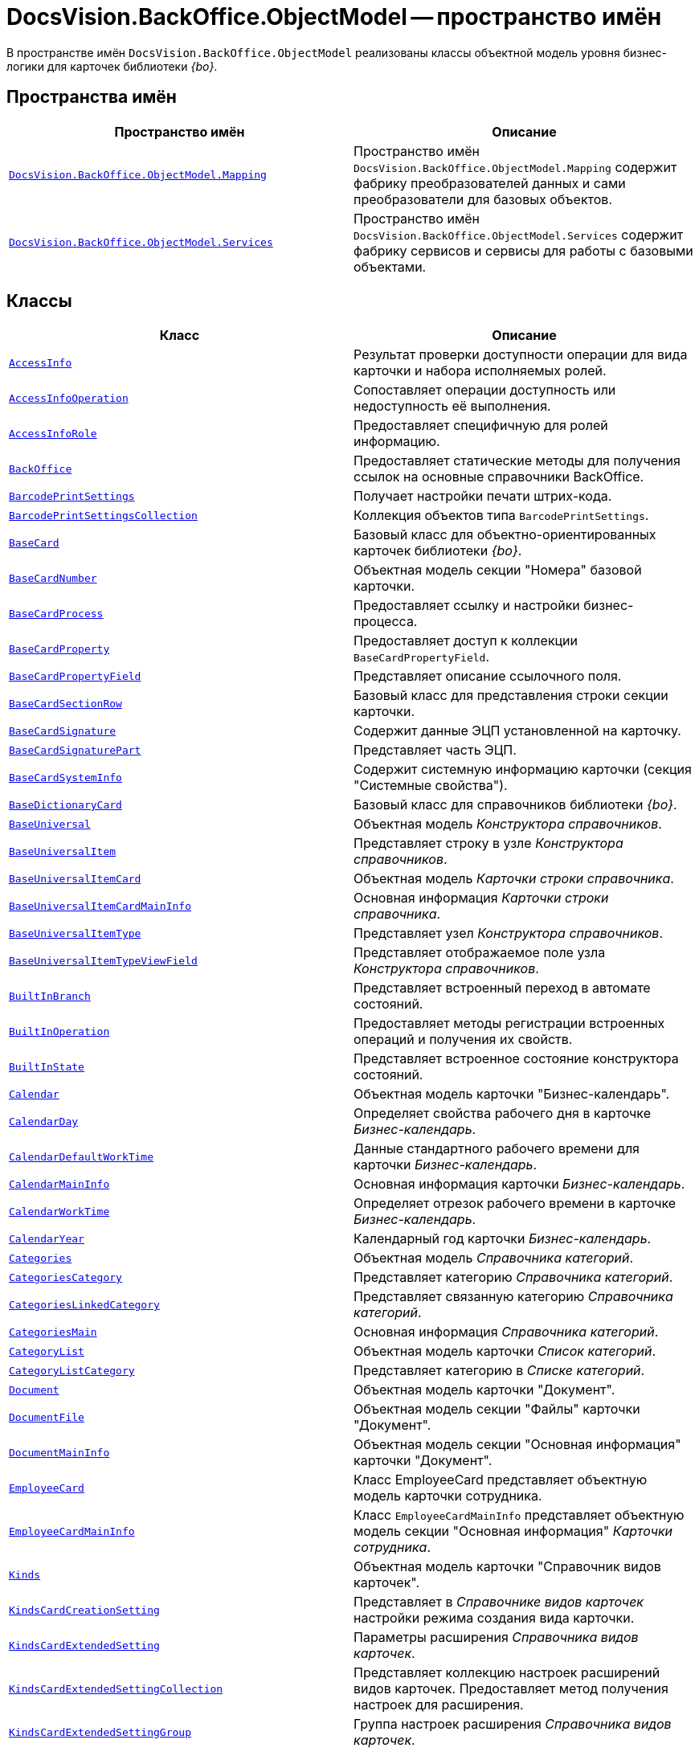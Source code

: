 = DocsVision.BackOffice.ObjectModel -- пространство имён

В пространстве имён `DocsVision.BackOffice.ObjectModel` реализованы классы объектной модель уровня бизнес-логики для карточек библиотеки _{bo}_.

== Пространства имён

[cols=",",options="header"]
|===
|Пространство имён |Описание
|`xref:api/DocsVision/BackOffice/ObjectModel/Mapping/Mapping_NS.adoc[DocsVision.BackOffice.ObjectModel.Mapping]` |Пространство имён `DocsVision.BackOffice.ObjectModel.Mapping` содержит фабрику преобразователей данных и сами преобразователи для базовых объектов.
|`xref:api/DocsVision/BackOffice/ObjectModel/Services/Services_NS.adoc[DocsVision.BackOffice.ObjectModel.Services]` |Пространство имён `DocsVision.BackOffice.ObjectModel.Services` содержит фабрику сервисов и сервисы для работы с базовыми объектами.
|===

== Классы

[cols=",",options="header"]
|===
|Класс |Описание
|`xref:api/DocsVision/BackOffice/ObjectModel/AccessInfo_CL.adoc[AccessInfo]` |Результат проверки доступности операции для вида карточки и набора исполняемых ролей.
|`xref:api/DocsVision/BackOffice/ObjectModel/AccessInfoOperation_CL.adoc[AccessInfoOperation]` |Сопоставляет операции доступность или недоступность её выполнения.
|`xref:api/DocsVision/BackOffice/ObjectModel/AccessInfoRole_CL.adoc[AccessInfoRole]` |Предоставляет специфичную для ролей информацию.
|`xref:api/DocsVision/BackOffice/ObjectModel/BackOffice_CL.adoc[BackOffice]` |Предоставляет статические методы для получения ссылок на основные справочники BackOffice.
|`xref:api/DocsVision/BackOffice/ObjectModel/BarcodePrintSettings_CL.adoc[BarcodePrintSettings]` |Получает настройки печати штрих-кода.
|`xref:api/DocsVision/BackOffice/ObjectModel/BarcodePrintSettingsCollection_CL.adoc[BarcodePrintSettingsCollection]` |Коллекция объектов типа `BarcodePrintSettings`.
|`xref:api/DocsVision/BackOffice/ObjectModel/BaseCard_CL.adoc[BaseCard]` |Базовый класс для объектно-ориентированных карточек библиотеки _{bo}_.
|`xref:api/DocsVision/BackOffice/ObjectModel/BaseCardNumber_CL.adoc[BaseCardNumber]` |Объектная модель секции "Номера" базовой карточки.
|`xref:api/DocsVision/BackOffice/ObjectModel/BaseCardProcess_CL.adoc[BaseCardProcess]` |Предоставляет ссылку и настройки бизнес-процесса.
|`xref:api/DocsVision/BackOffice/ObjectModel/BaseCardProperty_CL.adoc[BaseCardProperty]` |Предоставляет доступ к коллекции `BaseCardPropertyField`.
|`xref:api/DocsVision/BackOffice/ObjectModel/BaseCardPropertyField_CL.adoc[BaseCardPropertyField]` |Представляет описание ссылочного поля.
|`xref:api/DocsVision/BackOffice/ObjectModel/BaseCardSectionRow_CL.adoc[BaseCardSectionRow]` |Базовый класс для представления строки секции карточки.
|`xref:api/DocsVision/BackOffice/ObjectModel/BaseCardSignature_CL.adoc[BaseCardSignature]` |Содержит данные ЭЦП установленной на карточку.
|`xref:api/DocsVision/BackOffice/ObjectModel/BaseCardSignaturePart_CL.adoc[BaseCardSignaturePart]` |Представляет часть ЭЦП.
|`xref:api/DocsVision/BackOffice/ObjectModel/BaseCardSystemInfo_CL.adoc[BaseCardSystemInfo]` |Содержит системную информацию карточки (секция "Системные свойства").
|`xref:api/DocsVision/BackOffice/ObjectModel/BaseDictionaryCard_CL.adoc[BaseDictionaryCard]` |Базовый класс для справочников библиотеки _{bo}_.
|`xref:api/DocsVision/BackOffice/ObjectModel/BaseUniversal_CL.adoc[BaseUniversal]` |Объектная модель _Конструктора справочников_.
|`xref:api/DocsVision/BackOffice/ObjectModel/BaseUniversalItem_CL.adoc[BaseUniversalItem]` |Представляет строку в узле _Конструктора справочников_.
|`xref:api/DocsVision/BackOffice/ObjectModel/BaseUniversalItemCard_CL.adoc[BaseUniversalItemCard]` |Объектная модель _Карточки строки справочника_.
|`xref:api/DocsVision/BackOffice/ObjectModel/BaseUniversalItemCardMainInfo_CL.adoc[BaseUniversalItemCardMainInfo]` |Основная информация _Карточки строки справочника_.
|`xref:api/DocsVision/BackOffice/ObjectModel/BaseUniversalItemType_CL.adoc[BaseUniversalItemType]` |Представляет узел _Конструктора справочников_.
|`xref:api/DocsVision/BackOffice/ObjectModel/BaseUniversalItemTypeViewField_CL.adoc[BaseUniversalItemTypeViewField]` |Представляет отображаемое поле узла _Конструктора справочников_.
|`xref:api/DocsVision/BackOffice/ObjectModel/BuiltInBranch_CL.adoc[BuiltInBranch]` |Представляет встроенный переход в автомате состояний.
|`xref:api/DocsVision/BackOffice/ObjectModel/BuiltInOperation_CL.adoc[BuiltInOperation]` |Предоставляет методы регистрации встроенных операций и получения их свойств.
|`xref:api/DocsVision/BackOffice/ObjectModel/BuiltInState_CL.adoc[BuiltInState]` |Представляет встроенное состояние конструктора состояний.
|`xref:api/DocsVision/BackOffice/ObjectModel/Calendar_CL.adoc[Calendar]` |Объектная модель карточки "Бизнес-календарь".
|`xref:api/DocsVision/BackOffice/ObjectModel/CalendarDay_CL.adoc[CalendarDay]` |Определяет свойства рабочего дня в карточке _Бизнес-календарь_.
|`xref:api/DocsVision/BackOffice/ObjectModel/CalendarDefaultWorkTime_CL.adoc[CalendarDefaultWorkTime]` |Данные стандартного рабочего времени для карточки _Бизнес-календарь_.
|`xref:api/DocsVision/BackOffice/ObjectModel/CalendarMainInfo_CL.adoc[CalendarMainInfo]` |Основная информация карточки _Бизнес-календарь_.
|`xref:api/DocsVision/BackOffice/ObjectModel/CalendarWorkTime_CL.adoc[CalendarWorkTime]` |Определяет отрезок рабочего времени в карточке _Бизнес-календарь_.
|`xref:api/DocsVision/BackOffice/ObjectModel/CalendarYear_CL.adoc[CalendarYear]` |Календарный год карточки _Бизнес-календарь_.
|`xref:api/DocsVision/BackOffice/ObjectModel/Categories_CL.adoc[Categories]` |Объектная модель _Справочника категорий_.
|`xref:api/DocsVision/BackOffice/ObjectModel/CategoriesCategory_CL.adoc[CategoriesCategory]` |Представляет категорию _Справочника категорий_.
|`xref:api/DocsVision/BackOffice/ObjectModel/CategoriesLinkedCategory_CL.adoc[CategoriesLinkedCategory]` |Представляет связанную категорию _Справочника категорий_.
|`xref:api/DocsVision/BackOffice/ObjectModel/CategoriesMain_CL.adoc[CategoriesMain]` |Основная информация _Справочника категорий_.
|`xref:api/DocsVision/BackOffice/ObjectModel/CategoryList_CL.adoc[CategoryList]` |Объектная модель карточки _Список категорий_.
|`xref:api/DocsVision/BackOffice/ObjectModel/CategoryListCategory_CL.adoc[CategoryListCategory]` |Представляет категорию в _Списке категорий_.
|`xref:api/DocsVision/BackOffice/ObjectModel/Document_CL.adoc[Document]` |Объектная модель карточки "Документ".
|`xref:api/DocsVision/BackOffice/ObjectModel/DocumentFile_CL.adoc[DocumentFile]` |Объектная модель секции "Файлы" карточки "Документ".
|`xref:api/DocsVision/BackOffice/ObjectModel/DocumentMainInfo_CL.adoc[DocumentMainInfo]` |Объектная модель секции "Основная информация" карточки "Документ".
|`xref:api/DocsVision/BackOffice/ObjectModel/EmployeeCard_CL.adoc[EmployeeCard]` |Класс EmployeeCard представляет объектную модель карточки сотрудника.
|`xref:api/DocsVision/BackOffice/ObjectModel/EmployeeCardMainInfo_CL.adoc[EmployeeCardMainInfo]` |Класс `EmployeeCardMainInfo` представляет объектную модель секции "Основная информация" _Карточки сотрудника_.
|`xref:api/DocsVision/BackOffice/ObjectModel/Kinds_CL.adoc[Kinds]` |Объектная модель карточки "Справочник видов карточек".
|`xref:api/DocsVision/BackOffice/ObjectModel/KindsCardCreationSetting_CL.adoc[KindsCardCreationSetting]` |Представляет в _Справочнике видов карточек_ настройки режима создания вида карточки.
|`xref:api/DocsVision/BackOffice/ObjectModel/KindsCardExtendedSetting_CL.adoc[KindsCardExtendedSetting]` |Параметры расширения _Справочника видов карточек_.
|`xref:api/DocsVision/BackOffice/ObjectModel/KindsCardExtendedSettingCollection_CL.adoc[KindsCardExtendedSettingCollection]` |Представляет коллекцию настроек расширений видов карточек. Предоставляет метод получения настроек для расширения.
|`xref:api/DocsVision/BackOffice/ObjectModel/KindsCardExtendedSettingGroup_CL.adoc[KindsCardExtendedSettingGroup]` |Группа настроек расширения _Справочника видов карточек_.
|`xref:api/DocsVision/BackOffice/ObjectModel/KindsCardExtendedSettingGroupCollection_CL.adoc[KindsCardExtendedSettingGroupCollection]` |Предоставляет коллекцию сгруппированных настроек расширения _Справочника видов карточек_.
|`xref:api/DocsVision/BackOffice/ObjectModel/KindsCardExtendedSettingGroupSetting_CL.adoc[KindsCardExtendedSettingGroupSetting]` |Настройки из группы настроек расширения _Справочника видов карточек_.
|`xref:api/DocsVision/BackOffice/ObjectModel/KindsCardExtendedSettingGroupSettingCollection_CL.adoc[KindsCardExtendedSettingGroupSettingCollection]` |Коллекция настроек для группы расширения _Справочника видов карточек_.
|`xref:api/DocsVision/BackOffice/ObjectModel/KindsCardExtension_CL.adoc[KindsCardExtension]` |Объектная модель расширения _Справочника видов карточек_.
|`xref:api/DocsVision/BackOffice/ObjectModel/KindsCardKind_CL.adoc[KindsCardKind]` |Представляет вид карточки объектной модели уровня бизнес-логики.
|`xref:api/DocsVision/BackOffice/ObjectModel/KindsCardProcess_CL.adoc[KindsCardProcess]` |Определяет параметры бизнес-процесса, запускаемого из карточки определённого вида
|`KindsCardProcessBranch` |Переход состояний бизнес-процесса карточки "Справочник видов карточек" (секция "Переходы состояний" ).
|`xref:api/DocsVision/BackOffice/ObjectModel/KindsCardProcessOperation_CL.adoc[KindsCardProcessOperation]` |Определяет операцию, указанную в качестве инициирующей запуск бизнес-процесса из определённого вида карточки.
|`KindsCardProcessVariable` |Параметры бизнес-процесса карточки "Справочник видов карточек".
|`xref:api/DocsVision/BackOffice/ObjectModel/KindsCardType_CL.adoc[KindsCardType]` |Представляет объектную модель типа карточки, представленного в _Справочник видов карточек_.
|`Layouts` |Объектная модель _Конструктора разметок_.
|`LayoutsCardKindSettings` |Предоставляет настройки вида карточки для карточки "Конструктор разметок".
|`LayoutsColumnAttribute` |Определяет атрибуты столбца для разметки в карточке "Конструктор разметок".
|`LayoutsDesignTree` |Дерево параметров дизайна представления в карточке "Конструктор разметок" (секция "Дерево дизайнов")
|`LayoutsLayout` |Определяет параметры разметки карточки "Конструктор разметок".
|`LayoutsLayoutAttribute` |Определяет атрибуты разметки карточки "Конструктор разметок".
|`LayoutsNodeLayout` |Разметка узла дерева дизайнов карточки "Конструктор разметок".
|`xref:api/DocsVision/BackOffice/ObjectModel/LayoutsProperty_CL.adoc[LayoutsProperty]` |Объектная модель секции "Свойство карточки" карточки "Конструктор разметок".
|`LinksDictionary` |Объектная модель карточки "Справочник ссылок".
|`xref:api/DocsVision/BackOffice/ObjectModel/LinksLinkType_CL.adoc[LinksLinkType]` |Тип ссылки, зарегистрированной в _Справочнике ссылок_.
|`LinksLinkTypeMapper` |Преобразователь данных для секция "Типы ссылок" карточки "Справочник ссылок".
|`LinksMapper` |Преобразователь данных для карточки "Справочник ссылок".
|`xref:api/DocsVision/BackOffice/ObjectModel/NumerationRules_CL.adoc[NumerationRules]` |Представляет _конструктор правил нумерации_.
|`xref:api/DocsVision/BackOffice/ObjectModel/NumerationRulesNumerator_CL.adoc[NumerationRulesNumerator]` |Представляет нумератор в _конструкторе правил нумерации_.
|`xref:api/DocsVision/BackOffice/ObjectModel/NumerationRulesRule_CL.adoc[NumerationRulesRule]` |Представляет правило нумерации _конструктора правил нумерации_.
|`xref:api/DocsVision/BackOffice/ObjectModel/NumerationRulesRuleItem_CL.adoc[NumerationRulesRuleItem]` |Элемент правила нумерации в _конструкторе правил нумерации_.
|`xref:api/DocsVision/BackOffice/ObjectModel/NumerationRulesRuleItemCondition_CL.adoc[NumerationRulesRuleItemCondition]` |Условие в элементе правила нумерации _конструктора правил нумерации_.
|`xref:api/DocsVision/BackOffice/ObjectModel/Partners_CL.adoc[Partners]` |Объектная модель _Справочника контрагентов_.
|`PartnersAddresse` |Представляет адресные данные контрагента карточки "Справочник контрагентов".
|`PartnersAllDepViewField` |Отображаемые поля подразделений карточки "Справочник контрагентов".
|`PartnersAllEmplViewField` |Отображаемые поля сотрудников карточки "Справочник контрагентов".
|`PartnersAllGrpViewField` |Отображаемые поля группы карточки "Справочник контрагентов".
|`PartnersBankAccount` |Банковские реквизиты контрагента карточки "Справочник контрагентов".
|`PartnersChEnumValue` |Значения перечисления для сотрудников контрагента карточки "Справочник контрагентов".
|`PartnersChProperty` |Свойства для сотрудников контрагента карточки "Справочник контрагентов".
|`PartnersChSelectedValue` |Выбранные значения сотрудников контрагента карточки "Справочник контрагентов".
|`PartnersCode` |Коды контрагента карточки "Справочник контрагентов".
|`xref:api/DocsVision/BackOffice/ObjectModel/PartnersCompany_CL.adoc[PartnersCompany]` |Организация контрагента в _Справочнике контрагентов_.
|`PartnersContact` |Контакты контрагента карточки "Справочник контрагентов".
|`PartnersDepartmentCard` |Объектная модель карточки "Карточка подразделения контрагента".
|`PartnersDepartmentCardMainInfo` |Объектная модель секции "Основная информация" карточки "Карточка подразделения контрагента" (не используется).
|`PartnersDepViewField` |Отображаемые поля подчиненных подразделений контрагента карточки "Справочник контрагентов".
|`xref:api/DocsVision/BackOffice/ObjectModel/PartnersEmployee_CL.adoc[PartnersEmployee]` |Представляет сотрудника контрагента.
|`PartnersEmployeeCard` |Объектная модель карточки "Карточка сотрудника контрагента".
|`PartnersEmployeeCardMainInfo` |Объектная модель секции "Основная информация" карточки "Карточка сотрудника контрагента".
|`PartnersEmplViewField` |Отображаемые поля сотрудников подразделения карточки "Справочник контрагентов".
|`PartnersEnumValue` |Значения перечисления в свойстве контрагента карточки "Справочник контрагентов".
|`xref:api/DocsVision/BackOffice/ObjectModel/PartnersGroup_CL.adoc[PartnersGroup]` |Группа подразделений контрагента в _Справочнике контрагентов_.
|`xref:api/DocsVision/BackOffice/ObjectModel/PartnersGroupGroup_CL.adoc[PartnersGroupGroup]` |Представляет подразделение контрагента в группе _Справочника контрагентов_.
|`PartnersGrpViewField` |Отображаемые поля группы карточки "Справочник контрагентов".
|`PartnersNameCase` |Определяет падеж имени сотрудника контрагента карточки "Справочник контрагентов".
|`xref:api/DocsVision/BackOffice/ObjectModel/PartnersOrgType_CL.adoc[PartnersOrgType]` |Тип юридического лица в _Справочнике контрагентов_.
|`xref:api/DocsVision/BackOffice/ObjectModel/PartnersPosition_CL.adoc[PartnersPosition]` |Представляет должность сотрудника контрагента в _Справочнике контрагентов_.
|`PartnersProperty` |Свойства контрагента карточки "Справочник контрагентов".
|`PartnersSelectedValue` |Выбранные значения в свойстве контрагента карточки "Справочник контрагентов".
|`PartnersTabSection` |Раздел свойств контрагента карточки "Справочник контрагентов".
|`PartnersTitle` |Обращения карточки "Справочник контрагентов".
|`PartnersUserSetting` |Пользовательские настройки карточки "Справочник контрагентов".
|`xref:api/DocsVision/BackOffice/ObjectModel/ReferenceList_CL.adoc[ReferenceList]` |Объектная модель карточки _Список ссылок на карточки_.
|`xref:api/DocsVision/BackOffice/ObjectModel/ReferenceListReference_CL.adoc[ReferenceListReference]` |Ссылка в _Списке ссылок на карточки_.
|`xref:api/DocsVision/BackOffice/ObjectModel/RoleModel_CL.adoc[RoleModel]` |Объектная модель карточки "Конструктор ролей".
|`RoleModelCardField` |Представляет поле для карточки "Конструктор ролей".
|`RoleModelCardKindRoleSetting` |Настройка прав в карточке "Конструктор ролей".
|`RoleModelConditionDayWorkStatus` |Передает статус дня согласно данным бизнес-календаря.
|`RoleModelConditionTimeWorkStatus` |Передает статус времени согласно данным бизнес-календаря.
|`RoleModelConditionWorkStatus` |Содержит идентификатор бизнес-календаря.
|`RoleModelCustomOperation` |Представляет пользовательскую операцию в ролевой модели.
|`RoleModelCustomParameter` |Представляет пользовательский параметр в ролевой модели.
|`RoleModelLink` |Связывает статус операции в ролевой модели.
|`xref:api/DocsVision/BackOffice/ObjectModel/RoleModelRole_CL.adoc[RoleModelRole]` |Представляет роль в ролевой модели.
|`RoleModelRoleCondition` |Условие в ролевой модели.
|`xref:api/DocsVision/BackOffice/ObjectModel/RoleModelRoleConditionGroup_CL.adoc[RoleModelRoleConditionGroup]` |Предоставляет группу условий для ролевой модели.
|`Scripting` |Объектная модель карточки "Конструктор скриптов".
|`ScriptingAssembly` |Сборка для скрипта в карточке "Конструктор скриптов".
|`xref:api/DocsVision/BackOffice/ObjectModel/ScriptingScript_CL.adoc[ScriptingScript]` |Класс `ScriptingScript` представляется скрипт из _Конструктора скриптов_.
|`ScriptingScriptCode` |Текст скрипта в карточке "Конструктор скриптов".
|`ServerCard` |Объектная модель карточки "Карточка сервера".
|`ServersDictionary` |Объектная модель карточки "Справочник серверов".
|`ServersMainInfo` |Объектная модель секции "Основная информация" карточки "Справочник серверов".
|`ServersServer` |Сервер карточки "Справочник серверов".
|`SessionProvider` |Реализация интерфейса ISessionProvider.
|`xref:api/DocsVision/BackOffice/ObjectModel/SignatureLabel_CL.adoc[SignatureLabel]` |Метка подписи из Справочника меток подписей.
|`SignatureLabelName` |Локализованное имея метки для карточки "Справочник меток подписей".
|`SignatureLabelsDictionary` |Объектная модель карточки "Справочник меток подписей".
|`xref:api/DocsVision/BackOffice/ObjectModel/SignatureList_CL.adoc[SignatureList]` |Объектная модель карточки "Список подписей".
|`xref:api/DocsVision/BackOffice/ObjectModel/Staff_CL.adoc[Staff]` |Класс `Staff` представляет объектную модель _Справочника сотрудников_.
|`xref:api/DocsVision/BackOffice/ObjectModel/StaffAddresse_CL.adoc[StaffAddresse]` |Предоставляет адресные данные организации в _Справочнике сотрудников_.
|`xref:api/DocsVision/BackOffice/ObjectModel/StaffADsMapping_CL.adoc[StaffADsMapping]` |Определяет соответствие между атрибутом Active Directory и названием поля в справочнике сотрудников.
|`StaffAllDepViewField` |Отображаемые поля подразделений карточки "Справочник сотрудников".
|`StaffAllEmplViewField` |Отображаемые поля сотрудников карточки "Справочник сотрудников".
|`StaffAllGrpViewField` |Отображаемые поля группы карточки "Справочник сотрудников".
|`StaffChEnumValue` |Значения перечисления для сотрудников карточки "Справочник сотрудников".
|`StaffChProperty` |Свойства для сотрудников карточки "Справочник сотрудников".
|`StaffChSelectedValue` |Выбранные значения сотрудников карточки "Справочник сотрудников".
|`xref:api/DocsVision/BackOffice/ObjectModel/StaffContain_CL.adoc[StaffContain]` |Представляет контейнер роли в _справочнике сотрудников_.
|`xref:api/DocsVision/BackOffice/ObjectModel/StaffDeputy_CL.adoc[StaffDeputy]` |Объектная модель заместителя сотрудника в _справочнике сотрудников_.
|`StaffDepViewField` |Отображаемые поля подчиненных подразделений карточки "Справочник сотрудников".
|`xref:api/DocsVision/BackOffice/ObjectModel/StaffEmployee_CL.adoc[StaffEmployee]` |Представляет сотрудника подразделения из справочника сотрудников.
|`xref:api/DocsVision/BackOffice/ObjectModel/StaffEmployeesFormat_CL.adoc[StaffEmployeesFormat]` |Формат отображения данных сотрудников подразделения.
|`StaffEmplViewField` |Отображаемые поля сотрудников подразделения карточки "Справочник сотрудников".
|`StaffEnumValue` |Значения перечисления в свойстве карточки "Справочник сотрудников".
|`xref:api/DocsVision/BackOffice/ObjectModel/StaffGroup_CL.adoc[StaffGroup]` |Группа сотрудников _Справочника сотрудников_.
|`xref:api/DocsVision/BackOffice/ObjectModel/StaffGroupFolder_CL.adoc[StaffGroupFolder]` |Представляет папку определённую в параметрах группы пользователей в _Справочнике сотрудников_.
|`xref:api/DocsVision/BackOffice/ObjectModel/StaffGroupItem_CL.adoc[StaffGroupItem]` |Представляет сотрудника в группе _Справочника сотрудников_.
|`StaffGrpViewField` |Отображаемые поля группы в карточке "Справочник сотрудников".
|`StaffNameCase` |Определяет падеж имени сотрудника карточки "Справочник сотрудников".
|`xref:api/DocsVision/BackOffice/ObjectModel/StaffPicture_CL.adoc[StaffPicture]` |Фотография сотрудника в _справочнике сотрудников_.
|`xref:api/DocsVision/BackOffice/ObjectModel/StaffPosition_CL.adoc[StaffPosition]` |Объектная модель должности сотрудника в _справочнике сотрудников_.
|`StaffProperty` |Свойства карточки "Справочник сотрудников".
|`xref:api/DocsVision/BackOffice/ObjectModel/StaffRole_CL.adoc[StaffRole]` |Представляет роль в _справочнике сотрудников_.
|`xref:api/DocsVision/BackOffice/ObjectModel/StaffRoleFolder_CL.adoc[StaffRoleFolder]` |Представляет папку роли в _справочнике сотрудников_.
|`StaffSelectedValue` |Выбранные значения в карточке "Справочник сотрудников".
|`StaffTabSection` |Раздел свойств карточки "Справочник сотрудников".
|`xref:api/DocsVision/BackOffice/ObjectModel/StaffUnit_CL.adoc[StaffUnit]` |Объектная модель подразделения из _Справочника сотрудников_.
|`StaffUserSetting` |Пользовательская настройка в карточке "Справочник сотрудников".
|`xref:api/DocsVision/BackOffice/ObjectModel/StatesCardKindStateSetting_CL.adoc[StatesCardKindStateSetting]` |Представляет настройки вида карточки, заданные в _Конструкторе состояний_.
|`xref:api/DocsVision/BackOffice/ObjectModel/StatesDictionary_CL.adoc[StatesDictionary]` |Объектная модель карточки "Конструктор состояний".
|`xref:api/DocsVision/BackOffice/ObjectModel/StatesOperation_CL.adoc[StatesOperation]` |Представляет операцию зарегистрированную в конструкторе состояний.
|`xref:api/DocsVision/BackOffice/ObjectModel/StatesOperationCollection_CL.adoc[StatesOperationCollection]` |Представляет коллекцию объектов типа StatesOperation.
|`xref:api/DocsVision/BackOffice/ObjectModel/StatesOperationDescription_CL.adoc[StatesOperationDescription]` |Описание операции в _конструкторе состояний_.
|`xref:api/DocsVision/BackOffice/ObjectModel/StatesOperationName_CL.adoc[StatesOperationName]` |Локализованное название операции в _конструкторе состояний_.
|`xref:api/DocsVision/BackOffice/ObjectModel/StatesState_CL.adoc[StatesState]` |Представляет состояние из конструктора состояний.
|`xref:api/DocsVision/BackOffice/ObjectModel/StatesStateCollection_CL.adoc[StatesStateCollection]` |Представляет коллекцию объектов типа `StatesState`.
|`xref:api/DocsVision/BackOffice/ObjectModel/StatesStateMachineBranch_CL.adoc[StatesStateMachineBranch]` |Представляет переход автомата состояний.
|`xref:api/DocsVision/BackOffice/ObjectModel/StatesStateMachineBranchCollection_CL.adoc[StatesStateMachineBranchCollection]` |Представляет коллекцию объектов типа `StatesStateMachineBranch`.
|`xref:api/DocsVision/BackOffice/ObjectModel/StatesStateMachineLayout_CL.adoc[StatesStateMachineLayout]` |Класс `StatesStateMachineLayout` представляет разметку автомата состояний в _Конструкторе состояний_.
|`StatesStateName` |Локализованное имя состояния в карточке "Конструктор состояний".
|`SurveyList` |Объектная модель карточки "Список опросов".
|`SurveyListSurvey` |Опрос в карточке "Список опросов".
|`SurveyListSurveyAnswer` |Ответы на вопросы в карточке "Список опросов".
|`SurveyListSurveyAnswerIssue` |Набор вопросов в карточке "Список опросов".
|`SurveyListSurveyAnswerIssueValue` |Значение в наборе вопросов в карточке "Список опросов".
|`SurveyListSurveyQuestion` |Вопроса в карточке "Список опросов".
|`SurveyListSurveyQuestionEnumValue` |Значения перечисления в карточке "Список опросов".
|`xref:api/DocsVision/BackOffice/ObjectModel/Task_CL.adoc[Task]` |Объектная модель карточки _Задание_.
|`xref:api/DocsVision/BackOffice/ObjectModel/TaskActualDelegate_CL.adoc[TaskActualDelegate]` |Предоставляет данные актуального делегата карточки _Задание_.
|`xref:api/DocsVision/BackOffice/ObjectModel/TaskComment_CL.adoc[TaskComment]` |Комментарий к заданию в карточке "Задание".
|`TaskCompletionAdditionalOption` |Дополнительные опции завершения задания в карточке "Задание".
|`xref:api/DocsVision/BackOffice/ObjectModel/TaskCompletionOption_CL.adoc[TaskCompletionOption]` |Варианты завершения задания в карточке "Задание".
|`xref:api/DocsVision/BackOffice/ObjectModel/TaskCompletionOptionAdditionalField_CL.adoc[TaskCompletionOptionAdditionalField]` |Дополнительные атрибуты варианта завершения задания.
|`xref:api/DocsVision/BackOffice/ObjectModel/TaskCompletionParameter_CL.adoc[TaskCompletionParameter]` |Параметры завершения задания.
|`xref:api/DocsVision/BackOffice/ObjectModel/TaskCurrentPerformer_CL.adoc[TaskCurrentPerformer]` |Класс `TaskCurrentPerformer` представляет текущего исполнителя задания
|`xref:api/DocsVision/BackOffice/ObjectModel/TaskDelegate_CL.adoc[TaskDelegate]` |Список делегирования задания в карточке "Задание".
|`TaskDelegatedPerformer` |Исполнитель задания в карточке "Задание".
|`xref:api/DocsVision/BackOffice/ObjectModel/TaskDelegatedTo_CL.adoc[TaskDelegatedTo]` |Предоставляет информацию о том, кому было делегировано задание.
|`xref:api/DocsVision/BackOffice/ObjectModel/TaskGroup_CL.adoc[TaskGroup]` |Объектная модель карточки "Группа заданий".
|`TaskGroupMainInfo` |Объектная модель секции "Основная информация" карточки "Группа заданий".
|`xref:api/DocsVision/BackOffice/ObjectModel/TaskGroupPresets_CL.adoc[TaskGroupPresets]` |Представляет индивидуальные настройки исполнителя группы заданий.
|`xref:api/DocsVision/BackOffice/ObjectModel/TaskGroupPresetsDelegate_CL.adoc[TaskGroupPresetsDelegate]` |Представляет исполнителя в индивидуальных настройках исполнителя группы заданий.
|`xref:api/DocsVision/BackOffice/ObjectModel/TaskGroupSelectedPerformer_CL.adoc[TaskGroupSelectedPerformer]` |Выбранный исполнитель группы заданий.
|`xref:api/DocsVision/BackOffice/ObjectModel/TaskList_CL.adoc[TaskList]` |Объектная модель карточки "Список ссылок на карточки заданий".
|`xref:api/DocsVision/BackOffice/ObjectModel/TaskListTask_CL.adoc[TaskListTask]` |Класс `TaskListTask` представляется объектную модель задания, определённую в списке заданий.
|`xref:api/DocsVision/BackOffice/ObjectModel/TaskListTaskGroup_CL.adoc[TaskListTaskGroup]` |Класс `TaskListTaskGroup` представляет объектную модель группы заданий, определённую в списке заданий.
|`xref:api/DocsVision/BackOffice/ObjectModel/TaskMainInfo_CL.adoc[TaskMainInfo]` |Объектная модель секции "Основная информация" карточки "Задание".
|`xref:api/DocsVision/BackOffice/ObjectModel/TaskPerformer_CL.adoc[TaskPerformer]` |Класс `TaskPerformer` представляет назначенного исполнителя здания.
|`xref:api/DocsVision/BackOffice/ObjectModel/TaskPreset_CL.adoc[TaskPreset]` |Настройки задания в карточки "Задание".
|`TaskPresetAttachmentLinkType` |Настройка дополнительных типов ссылок в карточки "Задание".
|`xref:api/DocsVision/BackOffice/ObjectModel/TaskPresetChildCopyField_CL.adoc[TaskPresetChildCopyField]` |Настройка копирования карточки "Задание".
|`xref:api/DocsVision/BackOffice/ObjectModel/TaskPresetChildKind_CL.adoc[TaskPresetChildKind]` |Класс `TaskPresetChildKind` предоставляет настройки вида подчинённого задания.
|`xref:api/DocsVision/BackOffice/ObjectModel/TaskPresetChildKindSetting_CL.adoc[TaskPresetChildKindSetting]` |Представляет вид задания, доступный для создания подчиненного задания.
|`TaskPresetCompletion` |Настройки завершения задания карточки "Задание".
|`xref:api/DocsVision/BackOffice/ObjectModel/TaskPresetDelegate_CL.adoc[TaskPresetDelegate]` |Предоставляет параметры выбора делегата для задания.
|`TaskPresetGroupChildKind` |Настройки вида подчиненной группы заданий карточки "Задание".
|`TaskPresetGroupChildKindSetting` |Вид, доступный для создания подчиненной группы заданий карточки "Задание".
|`TaskPresetMainLinkType` |Настройка основных типов ссылок в задание карточки "Задание".
|`TaskPresetReportLinkType` |Настройка типов ссылок отчётов карточки "Задание".
|`TaskPresetRouting` |Настройка маршрутизации карточки "Задание".
|`xref:api/DocsVision/BackOffice/ObjectModel/TaskSelectedPerformer_CL.adoc[TaskSelectedPerformer]` |Класс `TaskSelectedPerformer` представляет выбранного исполнителя задания.
|`TasksTreeInfo` |Инициализирует и представляет методы загрузки дерева задания.
|`xref:api/DocsVision/BackOffice/ObjectModel/TaskTreeInfo_CL.adoc[TaskTreeInfo]` |Класс `TaskTreeInfo` возвращает информацию из узлу дерева заданий, полученного из списка заданий.
|`TaskTreeInfoDelegate` |Содержит методы управления делегированием для дерева заданий.
|`TaskTreeInfoPerformer` |Исполнитель задания в узле дерева заданий.
|===

== Интерфейсы

[cols=",",options="header"]
|===
|Интерфейс |Описание
|`IGridViewField` |Добавляет к таблице представления возможность управления сортировкой.
|`IScriptable` |Добавляет возможность хранения скрипта _Конструктора скриптов_.
|===

== Перечисления

[cols=",",options="header"]
|===
|Перечисление |Описание
|`xref:api/DocsVision/BackOffice/ObjectModel/AccessInfoOperationResult_EN.adoc[AccessInfoOperationResult]` |Определяет режим доступа к операции.
|`xref:api/DocsVision/BackOffice/ObjectModel/CalendarDayType_EN.adoc[CalendarDayType]` |Определяет тип календарного дня в карточке _Бизнес-календарь_.
|`xref:api/DocsVision/BackOffice/ObjectModel/DeputyAccessRights_EN.adoc[DeputyAccessRights]` |Определяет права заместителя сотрудника в _Справочнике сотрудников_.
|`xref:api/DocsVision/BackOffice/ObjectModel/DocumentFileType_EN.adoc[DocumentFileType]` |Определяет тип файла документа.
|`xref:api/DocsVision/BackOffice/ObjectModel/DocumentVersioningType_EN.adoc[DocumentVersioningType]` |Определяет тип версий файла для карточки "Документ".
|`xref:api/DocsVision/BackOffice/ObjectModel/KindsCardCreationSettingLocation_EN.adoc[KindsCardCreationSettingLocation]` |Определяет способ размещения карточки определённого вида.
|`xref:api/DocsVision/BackOffice/ObjectModel/KindsCardProcessPolicy_EN.adoc[KindsCardProcessPolicy]` |Определяет политику запуска бизнес-процесса для вида карточки.
|`xref:api/DocsVision/BackOffice/ObjectModel/KindsCardProcessVariableSync_EN.adoc[KindsCardProcessVariableSync]` |Тип синхронизации параметров.
|`xref:api/DocsVision/BackOffice/ObjectModel/LayoutsDesignTreeType_EN.adoc[LayoutsDesignTreeType]` |Определяет тип узла дерева дизайнов.
|`xref:api/DocsVision/BackOffice/ObjectModel/LayoutsLayoutAttributeVisibility_EN.adoc[LayoutsLayoutAttributeVisibility]` |Определяет режим отображения атрибута разметки.
|`xref:api/DocsVision/BackOffice/ObjectModel/LayoutsPropertyItem_EN.adoc[LayoutsPropertyItem]` |Определяет тип элемента управления в разметке.
|`xref:api/DocsVision/BackOffice/ObjectModel/LayoutsPropertyType_EN.adoc[LayoutsPropertyType]` |Определяет тип свойства в конструкторе разметок.
|`xref:api/DocsVision/BackOffice/ObjectModel/NumerationRulesNumeratorZoneType_EN.adoc[NumerationRulesNumeratorZoneType]` |Определяет режим обновления зоны нумератора.
|`xref:api/DocsVision/BackOffice/ObjectModel/NumerationRulesRuleItemLexeme_EN.adoc[NumerationRulesRuleItemLexeme]` |Тип префикса при создании номеров нумератора.
|`xref:api/DocsVision/BackOffice/ObjectModel/PartnersAddresseAddressType_EN.adoc[PartnersAddresseAddressType]` |Определяет тип адреса контрагента.
|`PartnersChPropertyParamType` |Определяет тип параметра в свойствах сотрудника контрагента.
|`xref:api/DocsVision/BackOffice/ObjectModel/PartnersCompanyType_EN.adoc[PartnersCompanyType]` |Определяет тип подразделения контрагента в _Справочнике контрагентов_.
|`PartnersEmployeeGender` |Пол сотрудника контрагента.
|`PartnersNameCaseNameCase` |Определяет падежи имён для сотрудников контрагента.
|`PartnersPropertyParamType` |Определяет тип параметра для свойства контрагента карточки _Справочник контрагентов_.
|`xref:api/DocsVision/BackOffice/ObjectModel/PartnersPropertyShowType_EN.adoc[PartnersPropertyShowType]` |Определяет режим отображения свойства _Справочника контрагентов_.
|`PartnersUserSettingOpenMode` |Определяет пользовательские настройки режима открытия карточки контрагента .
|`PartnersUserSettingSearchFor` |Определяет пользовательские настройки области поиска контрагента.
|`xref:api/DocsVision/BackOffice/ObjectModel/RoleModelConditionValueDayOfWeek_EN.adoc[RoleModelConditionValueDayOfWeek]` |Определяет дни недели для условий, создаваемых для ролевой модели.
|`xref:api/DocsVision/BackOffice/ObjectModel/RoleModelConditionValueDayWorkStatus_EN.adoc[RoleModelConditionValueDayWorkStatus]` |Определяет статусы дня недели для условий, создаваемых для ролевой модели.
|`xref:api/DocsVision/BackOffice/ObjectModel/RoleModelConditionValueTimeWorkStatus_EN.adoc[RoleModelConditionValueTimeWorkStatus]` |Определяет статус времени для условий, создаваемых для ролевой модели.
|`RoleModelCustomOperationParameter` |Определяет тип параметра для пользовательской операции. Используется ролевой моделью
|`RoleModelCustomOperationValueType` |Определяет тип значения для пользовательской операции. Используется ролевой моделью
|`RoleModelCustomParameterType` |Определяет тип пользовательского параметра. Используется ролевой моделью
|`RoleModelOperationStatus` |Определяет статус операции. Используется ролевой моделью
|`RoleModelRoleConditionGroupOperation` |Определяет операцию группы условий для роли. Используется ролевой моделью
|`RoleModelRoleConditionOperation` |Определяет операцию условия для роли. Используется ролевой моделью
|`xref:api/DocsVision/BackOffice/ObjectModel/RoleModelRoleConditionParameter_EN.adoc[RoleModelRoleConditionParameter]` |Определяет предустановленный параметр для условий. Используется ролевой моделью
|`ScriptingLanguage` |Определяет языки программирования, используемые _Конструктором скриптов_.
|`xref:api/DocsVision/BackOffice/ObjectModel/SignatureType_EN.adoc[SignatureType]` |Определяет типы подписи.
|`xref:api/DocsVision/BackOffice/ObjectModel/StaffAddresseAddressType_EN.adoc[StaffAddresseAddressType]` |Определяет тип адреса организации в _Справочнике сотрудников_.
|`StaffChPropertyParamType` |Определяет тип параметра в свойствах сотрудника в _Справочнике сотрудников_.
|`StaffContainRefType` |Тип ссылки в _Справочнике сотрудников_.
|`xref:api/DocsVision/BackOffice/ObjectModel/StaffGroupRole_EN.adoc[StaffGroupRole]` |Определяет роли сотрудника в рабочей группе.
|`StaffEmployeeGender` |Пол сотрудника в справочнике сотрудников.
|`xref:api/DocsVision/BackOffice/ObjectModel/StaffEmployeeInactiveStatus_EN.adoc[StaffEmployeeInactiveStatus]` |Определяет возможные состояния сотрудника в период его неактивности.
|`StaffEmployeeRoutingType` |Определяет тип маршрутизации для сотрудника в справочнике сотрудников.
|`xref:api/DocsVision/BackOffice/ObjectModel/StaffEmployeeStatus_EN.adoc[StaffEmployeeStatus]` |Определяет возможные состояния сотрудника организации.
|`StaffNameCaseNameCase` |Определяет падежи имён для сотрудников.
|`xref:api/DocsVision/BackOffice/ObjectModel/StaffPictureImageFormat_EN.adoc[StaffPictureImageFormat]` |Определяет тип сжатия хранимой фотографии сотрудника в _справочнике сотрудников_.
|`StaffPropertyParamType` |Определяет тип параметра для свойства подразделения в справочнике сотрудников.
|`StaffPropertyShowType` |Определяет режим вывода параметра для свойства подразделения в справочнике сотрудников.
|`xref:api/DocsVision/BackOffice/ObjectModel/StaffUnitType_EN.adoc[StaffUnitType]` |Определяет тип подразделения в справочнике сотрудников.
|`StaffUserSettingOpenMode` |Определяет, для пользовательских настроек, режим открытия карточки справочника сотрудников.
|`StaffUserSettingSearchFor` |Определяет область поиска в справочнике сотрудников.
|`xref:api/DocsVision/BackOffice/ObjectModel/StatesStateMachineBranchBranchType_EN.adoc[StatesStateMachineBranchBranchType]` |Определяет тип перехода состояния в автомате состояний.
|`SurveyListSurveyQuestionDataType` |Определяет типы значений в вопросе карточки "Список опросов".
|`xref:api/DocsVision/BackOffice/ObjectModel/TaskCompletionOptionAdditionalFieldShowDialog_EN.adoc[TaskCompletionOptionAdditionalFieldShowDialog]` |Определяет необходимость отображения поля в диалоге завершения.
|`xref:api/DocsVision/BackOffice/ObjectModel/TaskDelegateReason_EN.adoc[TaskDelegateReason]` |Определяет возможные причины делегирования задания.
|`TaskGroupExecutionType` |Типы выполнения этапов группы заданий.
|`TaskGroupPerformanceControl` |Определяет наличие контроля производительности выполнения группы заданий.
|`TaskGroupUrgency` |Определяет срочность задания в группе заданий.
|`TaskPriority` |Определяет важность задания.
|===
